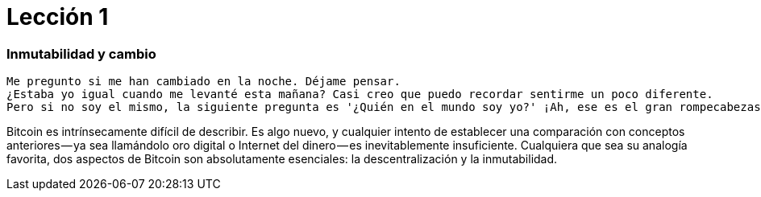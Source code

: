 # Lección 1

=== Inmutabilidad y cambio

----
Me pregunto si me han cambiado en la noche. Déjame pensar. 
¿Estaba yo igual cuando me levanté esta mañana? Casi creo que puedo recordar sentirme un poco diferente. 
Pero si no soy el mismo, la siguiente pregunta es '¿Quién en el mundo soy yo?' ¡Ah, ese es el gran rompecabezas!
----

Bitcoin es intrínsecamente difícil de describir. Es algo nuevo, y cualquier intento de establecer una comparación con conceptos anteriores — ya sea llamándolo oro digital o Internet del dinero — es inevitablemente insuficiente. Cualquiera que sea su analogía favorita, dos aspectos de Bitcoin son absolutamente esenciales: la descentralización y la inmutabilidad.